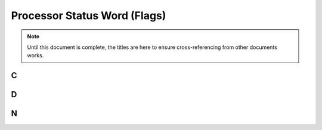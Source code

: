 =============================
Processor Status Word (Flags)
=============================

.. note::
    Until this document is complete, the titles are here to ensure cross-referencing from other documents works.

.. _FLG-C:

C
-

.. _FLG-D:

D
-

.. _FLG-N:

N
-